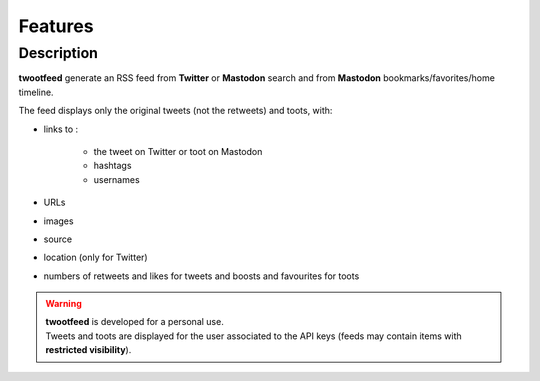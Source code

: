 Features
########

Description
~~~~~~~~~~~

**twootfeed** generate an RSS feed from **Twitter** or **Mastodon** search and from **Mastodon** bookmarks/favorites/home timeline.

The feed displays only the original tweets (not the retweets) and toots, with:

- links to :

    - the tweet on Twitter or toot on Mastodon
    - hashtags
    - usernames

- URLs
- images
- source
- location (only for Twitter)
- numbers of retweets and likes for tweets and boosts and favourites for toots

.. warning::

   | **twootfeed** is developed for a personal use.
   | Tweets and toots are displayed for the user associated to the API keys (feeds may contain items with **restricted visibility**).
